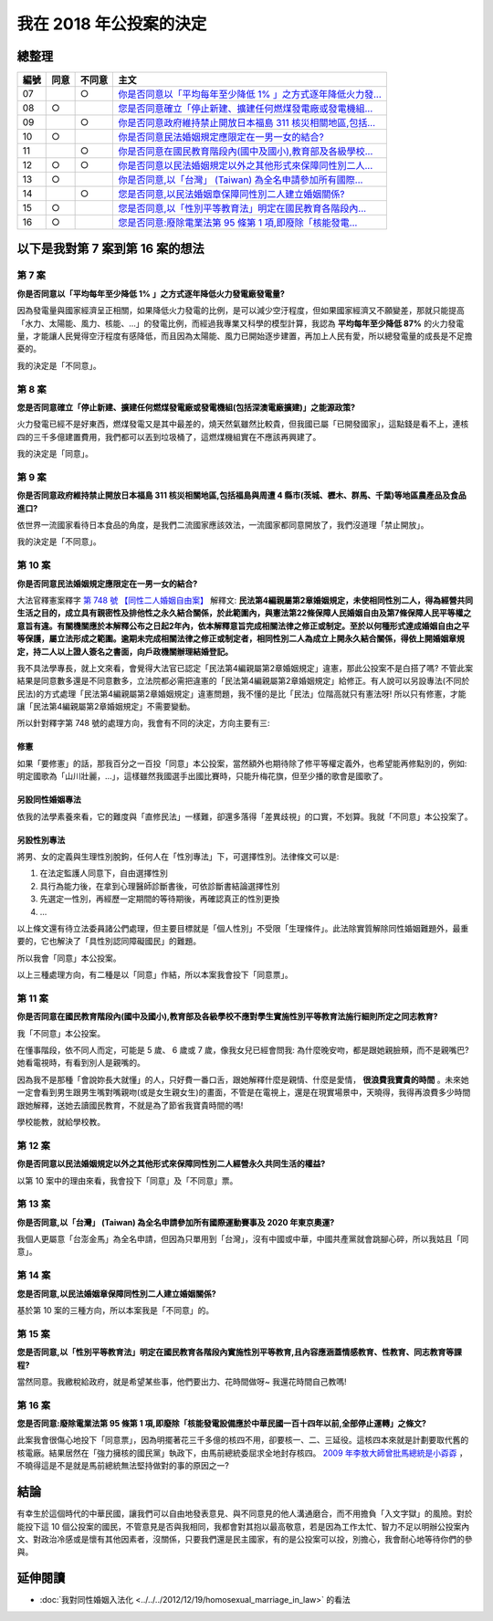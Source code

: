 我在 2018 年公投案的決定
===============================================================================

.. raw:: html
    
    <a name="top" style="color: black; text-decoration: none;">以下僅供參考，完全代表本人意見。</a>

總整理
-------------------------------------------------------------------------------

==== ====== ====== ============================================================
編號 同意   不同意 主文
==== ====== ====== ============================================================
07          ○      `你是否同意以「平均每年至少降低 1% 」之方式逐年降低火力發... </blog/2018/11/22/my_decision_on_2018_referendum.html#referendum07>`_
08   ○             `您是否同意確立「停止新建、擴建任何燃煤發電廠或發電機組... </blog/2018/11/22/my_decision_on_2018_referendum.html#referendum08>`_
09          ○      `你是否同意政府維持禁止開放日本福島 311 核災相關地區,包括... </blog/2018/11/22/my_decision_on_2018_referendum.html#referendum09>`_
10   ○             `你是否同意民法婚姻規定應限定在一男一女的結合? </blog/2018/11/22/my_decision_on_2018_referendum.html#referendum10>`_
11          ○      `你是否同意在國民教育階段內(國中及國小),教育部及各級學校... </blog/2018/11/22/my_decision_on_2018_referendum.html#referendum11>`_
12   ○      ○      `你是否同意以民法婚姻規定以外之其他形式來保障同性別二人... </blog/2018/11/22/my_decision_on_2018_referendum.html#referendum12>`_
13   ○             `你是否同意,以「台灣」 (Taiwan) 為全名申請參加所有國際... </blog/2018/11/22/my_decision_on_2018_referendum.html#referendum13>`_
14          ○      `您是否同意,以民法婚姻章保障同性別二人建立婚姻關係? </blog/2018/11/22/my_decision_on_2018_referendum.html#referendum14>`_
15   ○             `您是否同意,以「性別平等教育法」明定在國民教育各階段內... </blog/2018/11/22/my_decision_on_2018_referendum.html#referendum15>`_
16   ○             `您是否同意:廢除電業法第 95 條第 1 項,即廢除「核能發電... </blog/2018/11/22/my_decision_on_2018_referendum.html#referendum16>`_
==== ====== ====== ============================================================

以下是我對第 7 案到第 16 案的想法
-------------------------------------------------------------------------------

.. more::

.. raw:: html
    
    <a name="referendum07" href="#top">GoTop</a>

第 7 案
^^^^^^^^^^^^^^^^^^^^^^^^^^^^^^^^^^^^^^^^^^^^^^^^^^^^^^^^^^^^^^^^^^^^^^^^^^^^^^^

**你是否同意以「平均每年至少降低 1% 」之方式逐年降低火力發電廠發電量?**

因為發電量與國家經濟呈正相關，如果降低火力發電的比例，是可以減少空汙程度，\
但如果國家經濟又不願變差，\
那就只能提高「水力、太陽能、風力、核能、…」的發電比例，\
而經過我專業又科學的模型計算，我認為 **平均每年至少降低 87%** 的火力發電量，\
才能讓人民覺得空汙程度有感降低，而且因為太陽能、風力已開始逐步建置，\
再加上人民有愛，所以總發電量的成長是不足擔憂的。

我的決定是「不同意」。

.. raw:: html
    
    <a name="referendum08" href="#top">GoTop</a>

第 8 案
^^^^^^^^^^^^^^^^^^^^^^^^^^^^^^^^^^^^^^^^^^^^^^^^^^^^^^^^^^^^^^^^^^^^^^^^^^^^^^^

**您是否同意確立「停止新建、擴建任何燃煤發電廠或發電機組(包括深澳電廠擴建)」之能源政策?**

火力發電已經不是好東西，燃煤發電又是其中最差的，燒天然氣雖然比較貴，但我國已屬「已開發國家」，\
這點錢是看不上，連核四的三千多億建置費用，我們都可以丟到垃圾桶了，這燃煤機組實在不應該再興建了。

我的決定是「同意」。

.. raw:: html
    
    <a name="referendum09" href="#top">GoTop</a>

第 9 案
^^^^^^^^^^^^^^^^^^^^^^^^^^^^^^^^^^^^^^^^^^^^^^^^^^^^^^^^^^^^^^^^^^^^^^^^^^^^^^^

**你是否同意政府維持禁止開放日本福島 311 核災相關地區,包括福島與周遭 4 縣市(茨城、櫪木、群馬、千葉)等地區農產品及食品進口?**

依世界一流國家看待日本食品的角度，是我們二流國家應該效法，一流國家都同意開放了，\
我們沒道理「禁止開放」。

我的決定是「不同意」。

.. raw:: html
    
    <a name="referendum10" href="#top">GoTop</a>

第 10 案
^^^^^^^^^^^^^^^^^^^^^^^^^^^^^^^^^^^^^^^^^^^^^^^^^^^^^^^^^^^^^^^^^^^^^^^^^^^^^^^

**你是否同意民法婚姻規定應限定在一男一女的結合?**

大法官釋憲案釋字 `第 748 號 【同性二人婚姻自由案】 <https://www.judicial.gov.tw/constitutionalcourt/p03_01_1.asp?expno=748>`_ 解釋文: \
**民法第4編親屬第2章婚姻規定，\
未使相同性別二人，得為經營共同生活之目的，成立具有親密性及排他性之永久結合關係，於此範圍內，\
與憲法第22條保障人民婚姻自由及第7條保障人民平等權之意旨有違。\
有關機關應於本解釋公布之日起2年內，依本解釋意旨完成相關法律之修正或制定。\
至於以何種形式達成婚姻自由之平等保護，屬立法形成之範圍。逾期未完成相關法律之修正或制定者，\
相同性別二人為成立上開永久結合關係，得依上開婚姻章規定，\
持二人以上證人簽名之書面，向戶政機關辦理結婚登記。**

我不具法學專長，就上文來看，會覺得大法官已認定「民法第4編親屬第2章婚姻規定」違憲，\
那此公投案不是白搭了嗎? 不管此案結果是同意數多還是不同意數多，\
立法院都必需把違憲的「民法第4編親屬第2章婚姻規定」給修正。\
有人說可以另設專法(不同於民法)的方式處理「民法第4編親屬第2章婚姻規定」違憲問題，\
我不懂的是比「民法」位階高就只有憲法呀! 所以只有修憲，才能讓「民法第4編親屬第2章婚姻規定」不需要變動。

所以針對釋字第 748 號的處理方向，我會有不同的決定，方向主要有三:

修憲
...............................................................................

如果「要修憲」的話，那我百分之一百投「同意」本公投案，當然額外也期待除了修平等權定義外，\
也希望能再修點別的，例如: 明定國歌為「山川壯麗，…」，這樣雖然我國選手出國比賽時，只能升梅花旗，\
但至少播的歌會是國歌了。

另設同性婚姻專法
...............................................................................

依我的法學素養來看，它的難度與「直修民法」一樣難，卻還多落得「差異歧視」的口實，\
不划算。我就「不同意」本公投案了。

另設性別專法
...............................................................................

將男、女的定義與生理性別脫鉤，任何人在「性別專法」下，可選擇性別。法律條文可以是:

1. 在法定監護人同意下，自由選擇性別
2. 具行為能力後，在拿到心理醫師診斷書後，可依診斷書結論選擇性別
3. 先選定一性別，再經歷一定期間的等待期後，再確認真正的性別更換
4. ...

以上條文還有待立法委員諸公們處理，但主要目標就是「個人性別」不受限「生理條件」。\
此法除實質解除同性婚姻難題外，最重要的，它也解決了「具性別認同障礙國民」的難題。

所以我會「同意」本公投案。

以上三種處理方向，有二種是以「同意」作結，所以本案我會投下「同意票」。

.. raw:: html
    
    <a name="referendum11" href="#top">GoTop</a>

第 11 案
^^^^^^^^^^^^^^^^^^^^^^^^^^^^^^^^^^^^^^^^^^^^^^^^^^^^^^^^^^^^^^^^^^^^^^^^^^^^^^^

**你是否同意在國民教育階段內(國中及國小),教育部及各級學校不應對學生實施性別平等教育法施行細則所定之同志教育?**

我「不同意」本公投案。

在懂事階段，依不同人而定，可能是 5 歲、 6 歲或 7 歲，\
像我女兒已經會問我: 為什麼晚安吻，都是跟她親臉頰，而不是親嘴巴? 她看電視時，有看到別人是親嘴的。

因為我不是那種「會說妳長大就懂」的人，只好費一番口舌，跟她解釋什麼是親情、什麼是愛情， **很浪費我寶貴的時間** 。\
未來她一定會看到男生跟男生嘴對嘴親吻(或是女生親女生)的畫面，不管是在電視上，還是在現實場景中，\
天曉得，我得再浪費多少時間跟她解釋，送她去讀國民教育，不就是為了節省我寶貴時間的嗎!

學校能教，就給學校教。

.. raw:: html
    
    <a name="referendum12" href="#top">GoTop</a>

第 12 案
^^^^^^^^^^^^^^^^^^^^^^^^^^^^^^^^^^^^^^^^^^^^^^^^^^^^^^^^^^^^^^^^^^^^^^^^^^^^^^^

**你是否同意以民法婚姻規定以外之其他形式來保障同性別二人經營永久共同生活的權益?**

以第 10 案中的理由來看，我會投下「同意」及「不同意」票。

.. raw:: html
    
    <a name="referendum13" href="#top">GoTop</a>

第 13 案
^^^^^^^^^^^^^^^^^^^^^^^^^^^^^^^^^^^^^^^^^^^^^^^^^^^^^^^^^^^^^^^^^^^^^^^^^^^^^^^

**你是否同意,以「台灣」 (Taiwan) 為全名申請參加所有國際運動賽事及 2020 年東京奧運?**

我個人更屬意「台澎金馬」為全名申請，但因為只單用到「台灣」，沒有中國或中華，\
中國共產黨就會跳腳心碎，所以我姑且「同意」。

.. raw:: html
    
    <a name="referendum14" href="#top">GoTop</a>

第 14 案
^^^^^^^^^^^^^^^^^^^^^^^^^^^^^^^^^^^^^^^^^^^^^^^^^^^^^^^^^^^^^^^^^^^^^^^^^^^^^^^

**您是否同意,以民法婚姻章保障同性別二人建立婚姻關係?**

基於第 10 案的三種方向，所以本案我是「不同意」的。


.. raw:: html
    
    <a name="referendum15" href="#top">GoTop</a>

第 15 案
^^^^^^^^^^^^^^^^^^^^^^^^^^^^^^^^^^^^^^^^^^^^^^^^^^^^^^^^^^^^^^^^^^^^^^^^^^^^^^^

**您是否同意,以「性別平等教育法」明定在國民教育各階段內實施性別平等教育,且內容應涵蓋情感教育、性教育、同志教育等課程?**

當然同意。我繳稅給政府，就是希望某些事，他們要出力、花時間做呀~ 我還花時間自己教嗎!

.. raw:: html
    
    <a name="referendum16" href="#top">GoTop</a>

第 16 案
^^^^^^^^^^^^^^^^^^^^^^^^^^^^^^^^^^^^^^^^^^^^^^^^^^^^^^^^^^^^^^^^^^^^^^^^^^^^^^^

**您是否同意:廢除電業法第 95 條第 1 項,即廢除「核能發電設備應於中華民國一百十四年以前,全部停止運轉」之條文?**

此案我會很傷心地投下「同意票」，因為明擺著花三千多億的核四不用，卻要核一、二、三延役。\
這核四本來就是計劃要取代舊的核電廠。結果居然在「強力擁核的國民黨」執政下，\
由馬前總統委屈求全地封存核四。 `2009 年李敖大師曾批馬總統是小孬孬 <https://news.tvbs.com.tw/warm/125000>`_ ，\
不曉得這是不是就是馬前總統無法堅持做對的事的原因之一?

結論
-------------------------------------------------------------------------------

有幸生於這個時代的中華民國，讓我們可以自由地發表意見、與不同意見的他人溝通磨合，\
而不用擔負「入文字獄」的風險。對於能投下這 10 個公投案的國民，\
不管意見是否與我相同，我都會對其抱以最高敬意，\
若是因為工作太忙、智力不足以明辦公投案內文、對政治冷感或是懷有其他因素者，\
沒關係，只要我們還是民主國家，有的是公投案可以投，別擔心，\
我會耐心地等待你們的參與。

延伸閱讀
-------------------------------------------------------------------------------

* :doc:`我對同性婚姻入法化 <../../../2012/12/19/homosexual_marriage_in_law>` 的看法

.. author:: default
.. categories:: none
.. tags:: none
.. comments::
